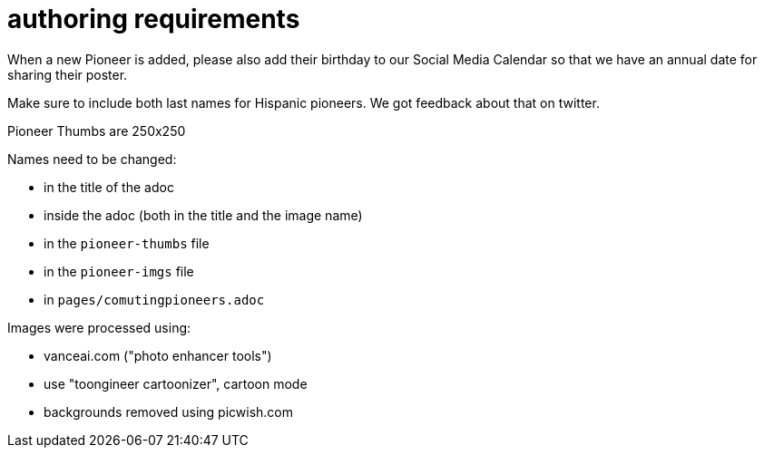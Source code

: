 = authoring requirements

When a new Pioneer is added, please also add their birthday to our Social Media Calendar so that we have an annual date for sharing their poster.

Make sure to include both last names for Hispanic pioneers. We got feedback about that on twitter.

Pioneer Thumbs are 250x250

Names need to be changed:

- in the title of the adoc
- inside the adoc (both in the title and the image name)
- in the `pioneer-thumbs` file
- in the `pioneer-imgs` file
- in `pages/comutingpioneers.adoc`

Images were processed using: 

- vanceai.com ("photo enhancer tools")
- use "toongineer cartoonizer", cartoon mode
- backgrounds removed using picwish.com
